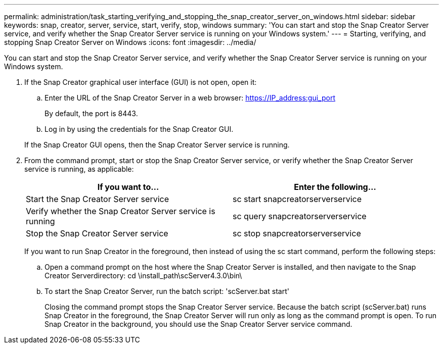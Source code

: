 ---
permalink: administration/task_starting_verifying_and_stopping_the_snap_creator_server_on_windows.html
sidebar: sidebar
keywords: snap, creator, server, service, start, verify, stop, windows
summary: 'You can start and stop the Snap Creator Server service, and verify whether the Snap Creator Server service is running on your Windows system.'
---
= Starting, verifying, and stopping Snap Creator Server on Windows
:icons: font
:imagesdir: ../media/

[.lead]
You can start and stop the Snap Creator Server service, and verify whether the Snap Creator Server service is running on your Windows system.

. If the Snap Creator graphical user interface (GUI) is not open, open it:
 .. Enter the URL of the Snap Creator Server in a web browser: https://IP_address:gui_port
+
By default, the port is 8443.

 .. Log in by using the credentials for the Snap Creator GUI.

+
If the Snap Creator GUI opens, then the Snap Creator Server service is running.
. From the command prompt, start or stop the Snap Creator Server service, or verify whether the Snap Creator Server service is running, as applicable:
+
[options="header"]
|===
| If you want to...| Enter the following...
a|
Start the Snap Creator Server service
a|
sc start snapcreatorserverservice
a|
Verify whether the Snap Creator Server service is running
a|
sc query snapcreatorserverservice
a|
Stop the Snap Creator Server service
a|
sc stop snapcreatorserverservice
|===
If you want to run Snap Creator in the foreground, then instead of using the sc start command, perform the following steps:

 .. Open a command prompt on the host where the Snap Creator Server is installed, and then navigate to the Snap Creator Serverdirectory: cd \install_path\scServer4.3.0\bin\
 .. To start the Snap Creator Server, run the batch script:
   'scServer.bat start'
+
Closing the command prompt stops the Snap Creator Server service. Because the batch script (scServer.bat) runs Snap Creator in the foreground, the Snap Creator Server will run only as long as the command prompt is open. To run Snap Creator in the background, you should use the Snap Creator Server service command.
